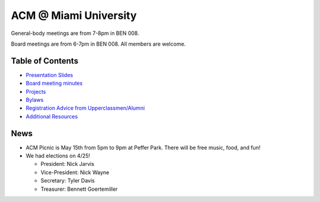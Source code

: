 ACM @ Miami University
======================

General-body meetings are from 7-8pm in BEN 008.

Board meetings are from 6-7pm in BEN 008. All members are welcome.

Table of Contents
-----------------

* `Presentation Slides <General-body%20Meetings/>`_
* `Board meeting minutes <Board%20Meeting%20Minutes/>`_
* `Projects <Projects/>`_
* `Bylaws <Bylaws/>`_
* `Registration Advice from Upperclassmen/Alumni
  <Registration%20Advice%20from%20Upperclassmen%20%26%20Alumni/>`_
* `Additional Resources <Resources/>`_

News
----

* ACM Picnic is May 15th from 5pm to 9pm at Peffer Park.
  There will be free music, food, and fun!
* We had elections on 4/25!

  * President: Nick Jarvis
  * Vice-President: Nick Wayne
  * Secretary: Tyler Davis
  * Treasurer: Bennett Goertemiller
